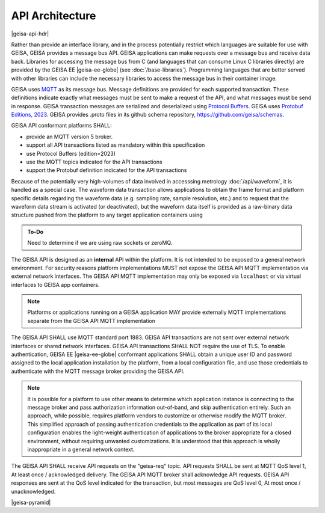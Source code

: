 API Architecture
--------------------

|geisa-api-hdr|

Rather than provide an interface library, and in the process potentially 
restrict which languages are suitable for use with GEISA, GEISA provides
a message bus API.  GEISA applications can make requests over a message
bus and receive data back.  Libraries for accessing the message bus from
C (and languages that can consume Linux C libraries directly) are provided
by the GEISA EE |geisa-ee-globe| (see :doc:`/base-libraries`).  
Programming languages that are better served with other libraries can 
include the necessary libraries to access the message bus in their container image.

GEISA uses `MQTT <https://mqtt.org>`_ as its message bus.  Message definitions are provided for 
each supported transaction.  These definitions indicate exactly what messages
must be sent to make a request of the API, and what messages must be send in response.
GEISA transaction messages are serialized and deserialized 
using `Protocol Buffers <https://protobuf.dev>`_.  
GEISA uses `Protobuf Editions, 2023 <https://protobuf.dev/programming-guides/editions/>`_.
GEISA provides .proto files in its github schema repository, https://github.com/geisa/schemas.

GEISA API conformant platforms SHALL:

- provide an MQTT version 5 broker.
- support all API transactions listed as mandatory within this specification
- use Protocol Buffers (edition=2023) 
- use the MQTT topics indicated for the API transactions
- support the Protobuf definition indicated for the API transactions

Because of the potentially very high-volumes of data involved in accesssing metrology 
:doc:`/api/waveform`, it is handled as a special case.  
The waveform data transaction allows applications to obtain the frame format and 
platform specific details regarding the waveform data (e.g. sampling rate, sample resolution, etc.)
and to request that the waveform data stream is activated (or deactivated),
but the waveform data itself is provided as a raw-binary data structure pushed
from the platform to any target application containers using 

.. admonition:: To-Do

  Need to determine if we are using raw sockets or zeroMQ.

The GEISA API is designed as an **internal** API within the platform.  
It is not intended to be exposed to a general network environment.  
For security reasons platform implementations MUST not expose the 
GEISA API MQTT implementation via external network interfaces.  
The GEISA API MQTT implementation may only be exposed via ``localhost``
or via virtual interfaces to GEISA app containers.

.. Note::

  Platforms or applications running on a GEISA application MAY provide
  externally MQTT implementations separate from the GEISA API MQTT implementation

The GEISA API SHALL use MQTT standard port 1883. GEISA API transactions
are not sent over external network interfaces or shared network interfaces.
GEISA API transactions SHALL NOT require the use of TLS.
To enable authentication, GEISA EE |geisa-ee-globe| conformant applications
SHALL obtain a unique user ID and password assigned to the local application
installation by the platform, from a local configuration file, and use those
credentials to authenticate with the MQTT message broker providing the GEISA API.

.. Note::

  It is possible for a platform to use other means to determine which application
  instance is connecting to the message broker and pass authorization information
  out-of-band, and skip authentication entirely.  Such an approach, while possible,
  requires platform vendors to customize or otherwise modify the MQTT broker.  
  This simplified approach of passing authentication credentials to the application
  as part of its local configuration enables the light-weight authentication 
  of applications to the broker appropriate for a closed environment, without 
  requiring unwanted customizations.  It is understood that this approach is wholly
  inappropriate in a general network context.

The GEISA API SHALL receive API requests on the "geisa-req" topic.
API requests SHALL be sent at MQTT QoS level 1, At least once / acknowledged delivery.
The GEISA API MQTT broker shall acknowledge API requests.
GEISA API responses are sent at the QoS level indicated for the transaction, but
most messages are QoS level 0, At most once / unacknowledged.  

|geisa-pyramid|



